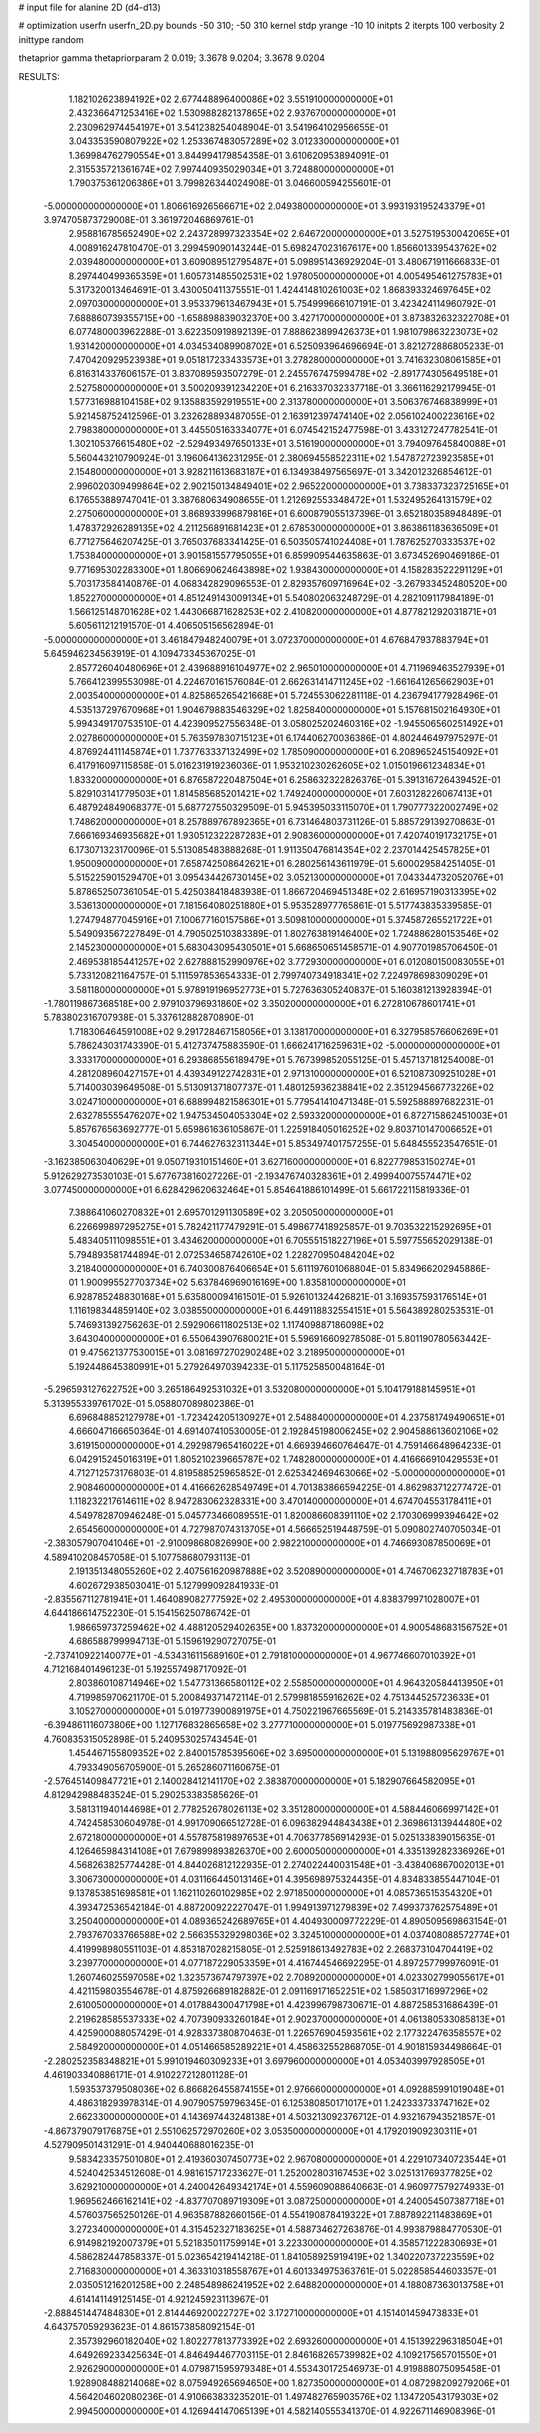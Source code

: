 # input file for alanine 2D (d4-d13)

# optimization
userfn       userfn_2D.py
bounds       -50 310; -50 310
kernel       stdp
yrange       -10 10
initpts      2
iterpts      100
verbosity    2
inittype     random

thetaprior gamma
thetapriorparam 2 0.019; 3.3678 9.0204; 3.3678 9.0204


RESULTS:
  1.182102623894192E+02  2.677448896400086E+02       3.551910000000000E+01
  2.432366471253416E+02  1.530988282137865E+02       2.937670000000000E+01       2.230962974454197E+01       3.541238254048904E-01  3.541964102956655E-01
  3.043353590807922E+02  1.253367483057289E+02       3.012330000000000E+01       1.369984762790554E+01       3.844994179854358E-01  3.610620953894091E-01
  2.315535721361674E+02  7.997440935029034E+01       3.724880000000000E+01       1.790375361206386E+01       3.799826344024908E-01  3.046600594255601E-01
 -5.000000000000000E+01  1.806616926566671E+02       2.049380000000000E+01       3.993193195243379E+01       3.974705873729008E-01  3.361972046869761E-01
  2.958816785652490E+02  2.243728997323354E+02       2.646720000000000E+01       3.527519530042065E+01       4.008916247810470E-01  3.299459090143244E-01
  5.698247023167617E+00  1.856601339543762E+02       2.039480000000000E+01       3.609089512795487E+01       5.098951436929204E-01  3.480671911666833E-01
  8.297440499365359E+01  1.605731485502531E+02       1.978050000000000E+01       4.005495461275783E+01       5.317320013464691E-01  3.430050411375551E-01
  1.424414810261003E+02  1.868393324697645E+02       2.097030000000000E+01       3.953379613467943E+01       5.754999666107191E-01  3.423424114960792E-01
  7.688860739355715E+00 -1.658898839032370E+00       3.427170000000000E+01       3.873832632322708E+01       6.077480003962288E-01  3.622350919892139E-01
  7.888623899426373E+01  1.981079863223073E+02       1.931420000000000E+01       4.034534089908702E+01       6.525093964696694E-01  3.821272886805233E-01
  7.470420929523938E+01  9.051817233433573E+01       3.278280000000000E+01       3.741632308061585E+01       6.816314337606157E-01  3.837089593507279E-01
  2.245576747599478E+02 -2.891774305649518E+01       2.527580000000000E+01       3.500209391234220E+01       6.216337032337718E-01  3.366116292179945E-01
  1.577316988104158E+02  9.135883592919551E+00       2.313780000000000E+01       3.506376746838999E+01       5.921458752412596E-01  3.232628893487055E-01
  2.163912397474140E+02  2.056102400223616E+02       2.798380000000000E+01       3.445505163334077E+01       6.074542152477598E-01  3.433127247782541E-01
  1.302105376615480E+02 -2.529493497650133E+01       3.516190000000000E+01       3.794097645840088E+01       5.560443210790924E-01  3.196064136231295E-01
  2.380694558522311E+02  1.547872723923585E+01       2.154800000000000E+01       3.928211613683187E+01       6.134938497565697E-01  3.342012326854612E-01
  2.996020309499864E+02  2.902150134849401E+02       2.965220000000000E+01       3.738337323725165E+01       6.176553889747041E-01  3.387680634908655E-01
  1.212692553348472E+01  1.532495264131579E+02       2.275060000000000E+01       3.868933996879816E+01       6.600879055137396E-01  3.652180358948489E-01
  1.478372926289135E+02  4.211256891681423E+01       2.678530000000000E+01       3.863861183636509E+01       6.771275646207425E-01  3.765037683341425E-01
  6.503505741024408E+01  1.787625270333537E+02       1.753840000000000E+01       3.901581557795055E+01       6.859909544635863E-01  3.673452690469186E-01
  9.771695302283300E+01  1.806690624643898E+02       1.938430000000000E+01       4.158283522291129E+01       5.703173584140876E-01  4.068342829096553E-01
  2.829357609716964E+02 -3.267933452480520E+00       1.852270000000000E+01       4.851249143009134E+01       5.540802063248729E-01  4.282109117984189E-01
  1.566125148701628E+02  1.443066871628253E+02       2.410820000000000E+01       4.877821292031871E+01       5.605611212191570E-01  4.406505156562894E-01
 -5.000000000000000E+01  3.461847948240079E+01       3.072370000000000E+01       4.676847937883794E+01       5.645946234563919E-01  4.109473345367025E-01
  2.857726040480696E+01  2.439688916104977E+02       2.965010000000000E+01       4.711969463527939E+01       5.766412399553098E-01  4.224670161576084E-01
  2.662631414711245E+02 -1.661641265662903E+01       2.003540000000000E+01       4.825865265421668E+01       5.724553062281118E-01  4.236794177928496E-01
  4.535137297670968E+01  1.904679883546329E+02       1.825840000000000E+01       5.157681502164930E+01       5.994349170753510E-01  4.423909527556348E-01
  3.058025202460316E+02 -1.945506560251492E+01       2.027860000000000E+01       5.763597830715123E+01       6.174406270036386E-01  4.802446497975297E-01
  4.876924411145874E+01  1.737763337132499E+02       1.785090000000000E+01       6.208965245154092E+01       6.417916097115858E-01  5.016231919236036E-01
  1.953210230262605E+02  1.015019661234834E+01       1.833200000000000E+01       6.876587220487504E+01       6.258632322826376E-01  5.391316726439452E-01
  5.829103141779503E+01  1.814585685201421E+02       1.749240000000000E+01       7.603128226067413E+01       6.487924849068377E-01  5.687727550329509E-01
  5.945395033115070E+01  1.790777322002749E+02       1.748620000000000E+01       8.257889767892365E+01       6.731464803731126E-01  5.885729139270863E-01
  7.666169346935682E+01  1.930512322287283E+01       2.908360000000000E+01       7.420740191732175E+01       6.173071323170096E-01  5.513085483888268E-01
  1.911350476814354E+02  2.237014425457825E+01       1.950090000000000E+01       7.658742508642621E+01       6.280256143611979E-01  5.600029584251405E-01
  5.515225901529470E+01  3.095434426730145E+02       3.052130000000000E+01       7.043344732052076E+01       5.878652507361054E-01  5.425038418483938E-01
  1.866720469451348E+02  2.616957190313395E+02       3.536130000000000E+01       7.181564080251880E+01       5.953528977765861E-01  5.517743835339585E-01
  1.274794877045916E+01  7.100677160157586E+01       3.509810000000000E+01       5.374587265521722E+01       5.549093567227849E-01  4.790502510383389E-01
  1.802763819146400E+02  1.724886280153546E+02       2.145230000000000E+01       5.683043095430501E+01       5.668650651458571E-01  4.907701985706450E-01
  2.469538185441257E+02  2.627888152990976E+02       3.772930000000000E+01       6.012080150083055E+01       5.733120821164757E-01  5.111597853654333E-01
  2.799740734918341E+02  7.224978698309029E+01       3.581180000000000E+01       5.978919196952773E+01       5.727636305240837E-01  5.160381213928394E-01
 -1.780119867368518E+00  2.979103796931860E+02       3.350200000000000E+01       6.272810678601741E+01       5.783802316707938E-01  5.337612882870890E-01
  1.718306464591008E+02  9.291728467158056E+01       3.138170000000000E+01       6.327958576606269E+01       5.786243031743390E-01  5.412737475883590E-01
  1.666241716259631E+02 -5.000000000000000E+01       3.333170000000000E+01       6.293868556189479E+01       5.767399852055125E-01  5.457137181254008E-01
  4.281208960427157E+01  4.439349122742831E+01       2.971310000000000E+01       6.521087309251028E+01       5.714003039649508E-01  5.513091371807737E-01
  1.480125936238841E+02  2.351294566773226E+02       3.024710000000000E+01       6.688994821586301E+01       5.779541410471348E-01  5.592588897682231E-01
  2.632785555476207E+02  1.947534504053304E+02       2.593320000000000E+01       6.872715862451003E+01       5.857676563692777E-01  5.659861636105867E-01
  1.225918405016252E+02  9.803710147006652E+01       3.304540000000000E+01       6.744627632311344E+01       5.853497401757255E-01  5.648455523547651E-01
 -3.162385063040629E+01  9.050719310151460E+01       3.627160000000000E+01       6.822779853150274E+01       5.912629273530103E-01  5.677673816027226E-01
 -2.193476740328361E+01  2.499940075574471E+02       3.077450000000000E+01       6.628429620632464E+01       5.854641886101499E-01  5.661722115819336E-01
  7.388641060270832E+01  2.695701291130589E+02       3.205050000000000E+01       6.226699897295275E+01       5.782421177479291E-01  5.498677418925857E-01
  9.703532215292695E+01  5.483405111098551E+01       3.434620000000000E+01       6.705551518227196E+01       5.597755652029138E-01  5.794893581744894E-01
  2.072534658742610E+02  1.228270950484204E+02       3.218400000000000E+01       6.740300876406654E+01       5.611197601068804E-01  5.834966202945886E-01
  1.900995527703734E+02  5.637846969016169E+00       1.835810000000000E+01       6.928785248830168E+01       5.635800094161501E-01  5.926101324426821E-01
  3.169357593176514E+01  1.116198344859140E+02       3.038550000000000E+01       6.449118832554151E+01       5.564389280253531E-01  5.746931392756263E-01
  2.592906611802513E+02  1.117409887186098E+02       3.643040000000000E+01       6.550643907680021E+01       5.596916609278508E-01  5.801190780563442E-01
  9.475621377530015E+01  3.081697270290248E+02       3.218950000000000E+01       5.192448645380991E+01       5.279264970394233E-01  5.117525850048164E-01
 -5.296593127622752E+00  3.265186492531032E+01       3.532080000000000E+01       5.104179188145951E+01       5.313955339761702E-01  5.058807089802386E-01
  6.696848852127978E+01 -1.723424205130927E+01       2.548840000000000E+01       4.237581749490651E+01       4.666047166650364E-01  4.691407410530005E-01
  2.192845198006245E+02  2.904588613602106E+02       3.619150000000000E+01       4.292987965416022E+01       4.669394660764647E-01  4.759146648964233E-01
  6.042915245016319E+01  1.805210239665787E+02       1.748280000000000E+01       4.416666910429553E+01       4.712712573176803E-01  4.819588525965852E-01
  2.625342469463066E+02 -5.000000000000000E+01       2.908460000000000E+01       4.416662628549749E+01       4.701383866594225E-01  4.862983712277472E-01
  1.118232217614611E+02  8.947283062328331E+00       3.470140000000000E+01       4.674704553178411E+01       4.549782870946248E-01  5.045773466089551E-01
  1.820086608391110E+02  2.170306999394642E+02       2.654560000000000E+01       4.727987074313705E+01       4.566652519448759E-01  5.090802740705034E-01
 -2.383057907041046E+01 -2.910098680826990E+00       2.982210000000000E+01       4.746693087850069E+01       4.589410208457058E-01  5.107758680793113E-01
  2.191351348055260E+02  2.407561620987888E+02       3.520890000000000E+01       4.746706232718783E+01       4.602672938503041E-01  5.127999092841933E-01
 -2.835567112781941E+01  1.464089082777592E+02       2.495300000000000E+01       4.838379971028007E+01       4.644186614752230E-01  5.154156250786742E-01
  1.986659737259462E+02  4.488120529402635E+00       1.837320000000000E+01       4.900548683156752E+01       4.686588799994713E-01  5.159619290727075E-01
 -2.737410922140077E+01 -4.534316115689160E+01       2.791810000000000E+01       4.967746607010392E+01       4.712168401496123E-01  5.192557498717092E-01
  2.803860108714946E+02  1.547731366580112E+02       2.558500000000000E+01       4.964320584413950E+01       4.719985970621170E-01  5.200849371472114E-01
  2.579981855916262E+02  4.751344525723633E+01       3.105270000000000E+01       5.019773900891975E+01       4.750221967665569E-01  5.214335781483836E-01
 -6.394861116073806E+00  1.127176832865658E+02       3.277710000000000E+01       5.019775692987338E+01       4.760835315052898E-01  5.240953025743454E-01
  1.454467155809352E+02  2.840015785395606E+02       3.695000000000000E+01       5.131988095629767E+01       4.793349056705900E-01  5.265286071160675E-01
 -2.576451409847721E+01  2.140028412141170E+02       2.383870000000000E+01       5.182907664582095E+01       4.812942988483524E-01  5.290253383585626E-01
  3.581311940144698E+01  2.778252678026113E+02       3.351280000000000E+01       4.588446066997142E+01       4.742458530604978E-01  4.991709066512728E-01
  6.096382944843438E+01  2.369861313944480E+02       2.672180000000000E+01       4.557875819897653E+01       4.706377856914293E-01  5.025133839015635E-01
  4.126465984314108E+01  7.679899893826370E+00       2.600050000000000E+01       4.335139282336926E+01       4.568263825774428E-01  4.844026812122935E-01
  2.274022440031548E+01 -3.438406867002013E+01       3.306730000000000E+01       4.031166445013146E+01       4.395698975324435E-01  4.834833855447104E-01
  9.137853851698581E+01  1.162110260102985E+02       2.971850000000000E+01       4.085736515354320E+01       4.393472536542184E-01  4.887200922227047E-01
  1.994913971279839E+02  7.499373762575489E+01       3.250400000000000E+01       4.089365242689765E+01       4.404930009772229E-01  4.890509569863154E-01
  2.793767033766588E+02  2.566355329298036E+02       3.324510000000000E+01       4.037408088572774E+01       4.419998980551103E-01  4.853187028215805E-01
  2.525918613492783E+02  2.268373104704419E+02       3.239770000000000E+01       4.077187229053359E+01       4.416744546692295E-01  4.897257799976091E-01
  1.260746025597058E+02  1.323573674797397E+02       2.708920000000000E+01       4.023302799055617E+01       4.421159803554678E-01  4.875926689182882E-01
  2.091169171652251E+02  1.585031716997296E+02       2.610050000000000E+01       4.017884300471798E+01       4.423996798730671E-01  4.887258531686439E-01
  2.219628585537333E+02  4.707390933260184E+01       2.902370000000000E+01       4.061380533085813E+01       4.425900088057429E-01  4.928337380870463E-01
  1.226576904593561E+02  2.177322476358557E+02       2.584920000000000E+01       4.051466585289221E+01       4.458632552868705E-01  4.901815934498664E-01
 -2.280252358348821E+01  5.991019460309233E+01       3.697960000000000E+01       4.053403997928505E+01       4.461903340886171E-01  4.910227212801128E-01
  1.593537379508036E+02  6.866826455874155E+01       2.976660000000000E+01       4.092885991019048E+01       4.486318293978314E-01  4.907905759796345E-01
  6.125380850171017E+01  1.242333733747162E+02       2.662330000000000E+01       4.143697443248138E+01       4.503213092376712E-01  4.932167943521857E-01
 -4.867379079176875E+01  2.551062572970260E+02       3.053500000000000E+01       4.179201909230311E+01       4.527909501431291E-01  4.940440688016235E-01
  9.583423357501080E+01  2.419360307450773E+02       2.967080000000000E+01       4.229107340723544E+01       4.524042534512608E-01  4.981615717233627E-01
  1.252002803167453E+02  3.025131769377825E+02       3.629210000000000E+01       4.240042649342174E+01       4.559609088640663E-01  4.960977579274933E-01
  1.969562466162141E+02 -4.837707089719309E+01       3.087250000000000E+01       4.240054507387718E+01       4.576037565250126E-01  4.963587882660156E-01
  4.554190878419322E+01  7.887892211483869E+01       3.272340000000000E+01       4.315452327183625E+01       4.588734627263876E-01  4.993879884770530E-01
  6.914982192007379E+01  5.521835011759914E+01       3.223300000000000E+01       4.358571222830693E+01       4.586282447858337E-01  5.023654219414218E-01
  1.841058925919419E+02  1.340220737223559E+02       2.716830000000000E+01       4.363310318558767E+01       4.601334975363761E-01  5.022858544603357E-01
  2.035051216201258E+00  2.248548986241952E+02       2.648820000000000E+01       4.188087363013758E+01       4.614141149125145E-01  4.921245923113967E-01
 -2.888451447484830E+01  2.814446920022727E+02       3.172710000000000E+01       4.151401459473833E+01       4.643757059293623E-01  4.861573858092154E-01
  2.357392960182040E+02  1.802277813773392E+02       2.693260000000000E+01       4.151392296318504E+01       4.649269233425634E-01  4.846494467703115E-01
  2.846168265739982E+02  4.109217565701550E+01       2.926290000000000E+01       4.079871595979348E+01       4.553430172546973E-01  4.919888075095458E-01
  1.928908488214068E+02  8.075949265694650E+00       1.827350000000000E+01       4.087298209279206E+01       4.564204602080236E-01  4.910663833235201E-01
  1.497482765903576E+02  1.134720543179303E+02       2.994500000000000E+01       4.126944147065139E+01       4.582140555341370E-01  4.922671146908396E-01